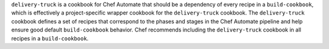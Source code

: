 
.. tag delivery_cookbook_delivery_truck

``delivery-truck`` is a cookbook for Chef Automate that should be a dependency of every recipe in a ``build-cookbook``, which is effectively a project-specific wrapper cookbook for the ``delivery-truck`` cookbook. The ``delivery-truck`` cookbook defines a set of recipes that correspond to the phases and stages in the Chef Automate pipeline and help ensure good default ``build-cookbook`` behavior. Chef recommends including the ``delivery-truck`` cookbook in all recipes in a ``build-cookbook``.

.. end_tag

